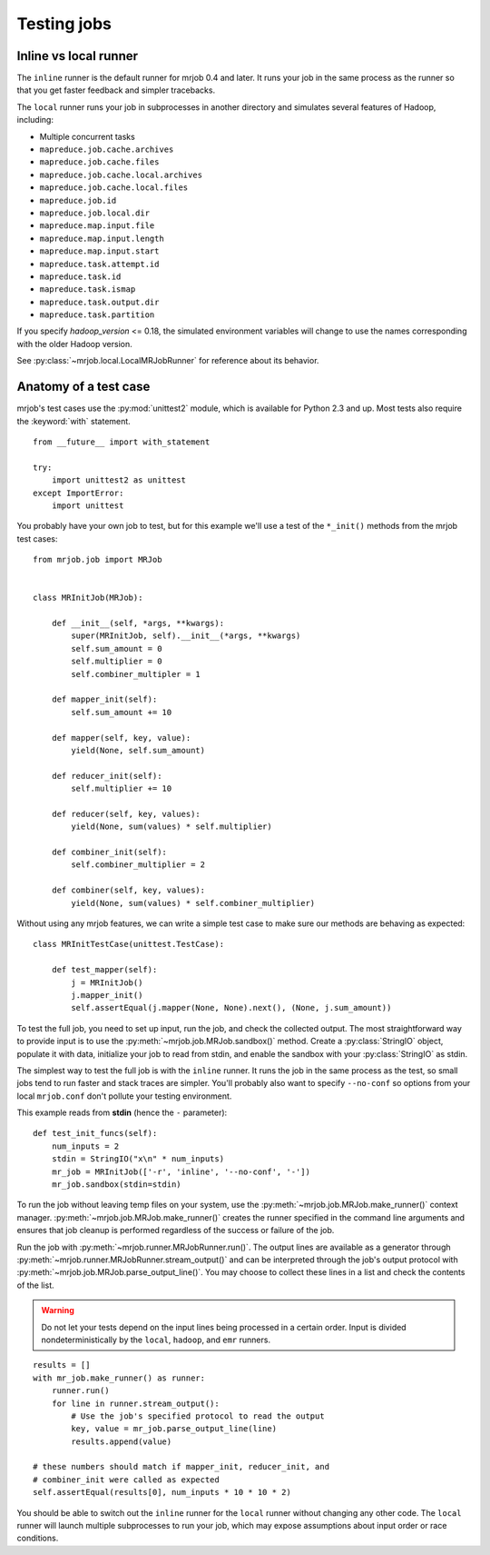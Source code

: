 .. _testing:

Testing jobs
============


Inline vs local runner
----------------------

The ``inline`` runner is the default runner for mrjob 0.4 and later. It runs
your job in the same process as the runner so that you get faster feedback and
simpler tracebacks.

The ``local`` runner runs your job in subprocesses in another directory and
simulates several features of Hadoop, including:

* Multiple concurrent tasks
* ``mapreduce.job.cache.archives``
* ``mapreduce.job.cache.files``
* ``mapreduce.job.cache.local.archives``
* ``mapreduce.job.cache.local.files``
* ``mapreduce.job.id``
* ``mapreduce.job.local.dir``
* ``mapreduce.map.input.file``
* ``mapreduce.map.input.length``
* ``mapreduce.map.input.start``
* ``mapreduce.task.attempt.id``
* ``mapreduce.task.id``
* ``mapreduce.task.ismap``
* ``mapreduce.task.output.dir``
* ``mapreduce.task.partition``

If you specify *hadoop_version* <= 0.18, the simulated environment variables
will change to use the names corresponding with the older Hadoop version.

See :py:class:`~mrjob.local.LocalMRJobRunner` for reference about its behavior.

Anatomy of a test case
----------------------

mrjob's test cases use the :py:mod:`unittest2` module, which is available
for Python 2.3 and up. Most tests also require the :keyword:`with` statement.

::

    from __future__ import with_statement

    try:
        import unittest2 as unittest
    except ImportError:
        import unittest

You probably have your own job to test, but for this example we'll use a
test of the ``*_init()`` methods from the mrjob test cases::

    from mrjob.job import MRJob


    class MRInitJob(MRJob):

        def __init__(self, *args, **kwargs):
            super(MRInitJob, self).__init__(*args, **kwargs)
            self.sum_amount = 0
            self.multiplier = 0
            self.combiner_multipler = 1

        def mapper_init(self):
            self.sum_amount += 10

        def mapper(self, key, value):
            yield(None, self.sum_amount)

        def reducer_init(self):
            self.multiplier += 10

        def reducer(self, key, values):
            yield(None, sum(values) * self.multiplier)

        def combiner_init(self):
            self.combiner_multiplier = 2

        def combiner(self, key, values):
            yield(None, sum(values) * self.combiner_multiplier)

Without using any mrjob features, we can write a simple test case to make
sure our methods are behaving as expected::

    class MRInitTestCase(unittest.TestCase):

        def test_mapper(self):
            j = MRInitJob()
            j.mapper_init()
            self.assertEqual(j.mapper(None, None).next(), (None, j.sum_amount))

To test the full job, you need to set up input, run the job, and check the
collected output. The most straightforward way to provide input is to use the
:py:meth:`~mrjob.job.MRJob.sandbox()` method. Create a :py:class:`StringIO`
object, populate it with data, initialize your job to read from stdin, and
enable the sandbox with your :py:class:`StringIO` as stdin.

The simplest way to test the full job is with the ``inline`` runner. It runs
the job in the same process as the test, so small jobs tend to run faster and
stack traces are simpler. You'll probably also want to specify ``--no-conf``
so options from your local ``mrjob.conf`` don't pollute your testing
environment.

This example reads from **stdin** (hence the ``-`` parameter)::

        def test_init_funcs(self):
            num_inputs = 2
            stdin = StringIO("x\n" * num_inputs)
            mr_job = MRInitJob(['-r', 'inline', '--no-conf', '-'])
            mr_job.sandbox(stdin=stdin)

To run the job without leaving temp files on your system, use the
:py:meth:`~mrjob.job.MRJob.make_runner()` context manager.
:py:meth:`~mrjob.job.MRJob.make_runner()` creates the runner specified in the
command line arguments and ensures that job cleanup is performed regardless of
the success or failure of the job.

Run the job with :py:meth:`~mrjob.runner.MRJobRunner.run()`. The output lines
are available as a generator through
:py:meth:`~mrjob.runner.MRJobRunner.stream_output()` and can be interpreted
through the job's output protocol with
:py:meth:`~mrjob.job.MRJob.parse_output_line()`. You may choose to collect
these lines in a list and check the contents of the list.

.. warning:: Do not let your tests depend on the input lines being processed in
    a certain order. Input is divided nondeterministically by the ``local``,
    ``hadoop``, and ``emr`` runners.

::

            results = []
            with mr_job.make_runner() as runner:
                runner.run()
                for line in runner.stream_output():
                    # Use the job's specified protocol to read the output
                    key, value = mr_job.parse_output_line(line)
                    results.append(value)

            # these numbers should match if mapper_init, reducer_init, and
            # combiner_init were called as expected
            self.assertEqual(results[0], num_inputs * 10 * 10 * 2)

You should be able to switch out the ``inline`` runner for the ``local`` runner
without changing any other code. The ``local`` runner will launch multiple
subprocesses to run your job, which may expose assumptions about input order
or race conditions.
